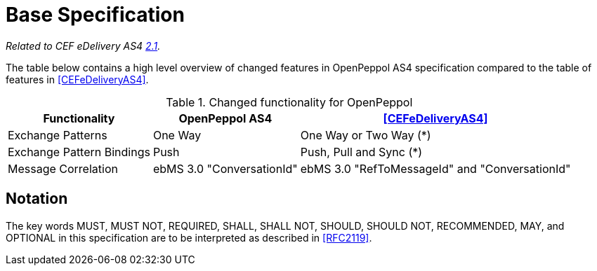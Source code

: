 = Base Specification

_Related to CEF eDelivery AS4 link:{base}Features[2.1]._

The table below contains a high level overview of changed features in OpenPeppol AS4 specification compared to the table of features in <<CEFeDeliveryAS4>>.

[%autowidth.stretch, options="header"]
.Changed functionality for OpenPeppol
|===
| Functionality | OpenPeppol AS4 | <<CEFeDeliveryAS4>>

| Exchange Patterns
| One Way
| One Way or Two Way (*)

| Exchange Pattern Bindings
| Push
| Push, Pull and Sync (*)

| Message Correlation
| ebMS 3.0 "ConversationId"
| ebMS 3.0 "RefToMessageId" and "ConversationId"
|===


== Notation

The key words MUST, MUST NOT, REQUIRED, SHALL, SHALL NOT, SHOULD, SHOULD NOT, RECOMMENDED, MAY, and OPTIONAL in this specification are to be interpreted as described in <<RFC2119>>.
